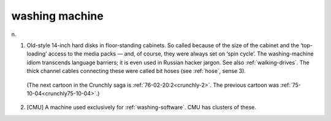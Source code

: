 .. _washing-machine:

============================================================
washing machine
============================================================

n\.

1.
   Old-style 14-inch hard disks in floor-standing cabinets.
   So called because of the size of the cabinet and the ‘top-loading’ access to the media packs — and, of course, they were always set on ‘spin cycle’.
   The washing-machine idiom transcends language barriers; it is even used in Russian hacker jargon.
   See also :ref:`walking-drives`\.
   The thick channel cables connecting these were called bit hoses (see :ref:`hose`\, sense 3).

.. _crunchly76-02-14:

.. figure:: /graphics/76-02-14.png
   
   
   (The next cartoon in the Crunchly saga is         :ref:`76-02-20:2<crunchly-2>`\.  The previous 	cartoon was  :ref:`75-10-04<crunchly75-10-04>`\.)
   

2.
   [CMU] A machine used exclusively for :ref:`washing-software`\.
   CMU has clusters of these.

